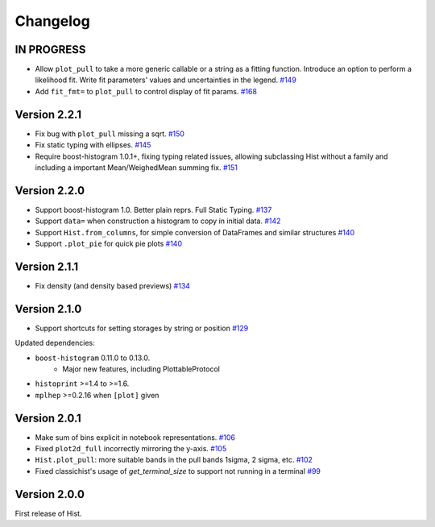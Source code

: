 Changelog
====================

IN PROGRESS
--------------------

* Allow ``plot_pull`` to take a more generic callable or a string as a fitting function.
  Introduce an option to perform a likelihood fit. Write fit parameters' values
  and uncertainties in the legend.
  `#149 <https://github.com/scikit-hep/hist/pull/149>`_

* Add ``fit_fmt=`` to ``plot_pull`` to control display of fit params.
  `#168 <https://github.com/scikit-hep/hist/pull/168>`_

Version 2.2.1
--------------------

* Fix bug with ``plot_pull`` missing a sqrt.
  `#150 <https://github.com/scikit-hep/hist/pull/150>`_

* Fix static typing with ellipses.
  `#145 <https://github.com/scikit-hep/hist/pull/145>`_

* Require boost-histogram 1.0.1+, fixing typing related issues, allowing
  subclassing Hist without a family and including a important Mean/WeighedMean
  summing fix.
  `#151 <https://github.com/scikit-hep/hist/pull/151>`_

Version 2.2.0
--------------------

* Support boost-histogram 1.0. Better plain reprs. Full Static Typing.
  `#137 <https://github.com/scikit-hep/hist/pull/137>`_

* Support ``data=`` when construction a histogram to copy in initial data.
  `#142 <https://github.com/scikit-hep/hist/pull/142>`_

* Support ``Hist.from_columns``, for simple conversion of DataFrames and similar structures
  `#140 <https://github.com/scikit-hep/hist/pull/140>`_

* Support ``.plot_pie`` for quick pie plots
  `#140 <https://github.com/scikit-hep/hist/pull/140>`_

Version 2.1.1
--------------------

* Fix density (and density based previews)
  `#134 <https://github.com/scikit-hep/hist/pull/134>`_


Version 2.1.0
--------------------

* Support shortcuts for setting storages by string or position
  `#129 <https://github.com/scikit-hep/hist/pull/129>`_

Updated dependencies:

* ``boost-histogram`` 0.11.0 to 0.13.0.
    * Major new features, including PlottableProtocol

* ``histoprint`` >=1.4 to >=1.6.

* ``mplhep`` >=0.2.16 when ``[plot]`` given


Version 2.0.1
--------------------

* Make sum of bins explicit in notebook representations.
  `#106 <https://github.com/scikit-hep/hist/pull/106>`_

* Fixed ``plot2d_full`` incorrectly mirroring the y-axis.
  `#105 <https://github.com/scikit-hep/hist/pull/105>`_

* ``Hist.plot_pull``: more suitable bands in the pull bands 1sigma, 2 sigma, etc.
  `#102 <https://github.com/scikit-hep/hist/pull/102>`_

* Fixed classichist's usage of `get_terminal_size` to support not running in a terminal
  `#99 <https://github.com/scikit-hep/hist/pull/99>`_


Version 2.0.0
--------------------

First release of Hist.
